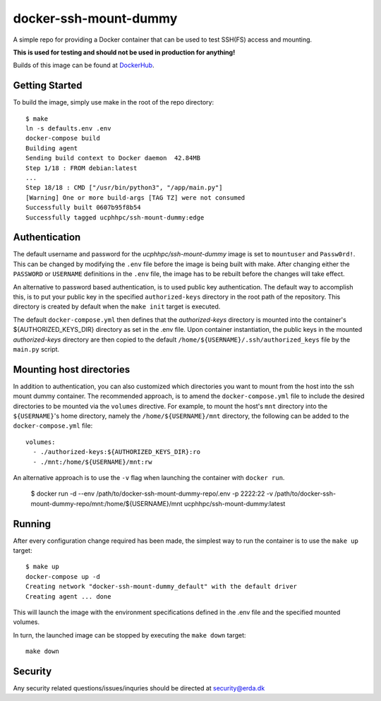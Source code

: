 ======================
docker-ssh-mount-dummy
======================

.. image:: https://img.shields.io/docker/v/ucphhpc/ssh-mount-dummy
    :target: https://hub.docker.com/r/ucphhpc/ssh-mount-dummy

.. image:: https://img.shields.io/docker/pulls/ucphhpc/ssh-mount-dummy
    :target: https://hub.docker.com/r/ucphhpc/ssh-mount-dummy

.. image:: https://img.shields.io/docker/image-size/ucphhpc/ssh-mount-dummy
    :target: https://hub.docker.com/r/ucphhpc/ssh-mount-dummy

A simple repo for providing a Docker container that can be used to test SSH(FS) access and mounting.

**This is used for testing and should not be used in production for anything!**

Builds of this image can be found at `DockerHub <https://hub.docker.com/r/ucphhpc/ssh-mount-dummy>`_.

---------------
Getting Started
---------------

To build the image, simply use make in the root of the repo directory::

    $ make
    ln -s defaults.env .env
    docker-compose build 
    Building agent
    Sending build context to Docker daemon  42.84MB
    Step 1/18 : FROM debian:latest
    ...
    Step 18/18 : CMD ["/usr/bin/python3", "/app/main.py"]
    [Warning] One or more build-args [TAG TZ] were not consumed
    Successfully built 0607b95f8b54
    Successfully tagged ucphhpc/ssh-mount-dummy:edge

--------------
Authentication
--------------

The default username and password for the `ucphhpc/ssh-mount-dummy` image is set to ``mountuser`` and ``Passw0rd!``.
This can be changed by modifying the ``.env`` file before the image is being built with make.
After changing either the ``PASSWORD`` or ``USERNAME`` definitions in the ``.env`` file, the image has to be rebuilt before the changes
will take effect.

An alternative to password based authentication, is to used public key authentication.
The default way to accomplish this, is to put your public key in the specified ``authorized-keys`` directory in the root path of the repository.
This directory is created by default when the ``make init`` target is executed.

The default ``docker-compose.yml`` then defines that the `authorized-keys` directory is mounted into the container's ${AUTHORIZED_KEYS_DIR} directory as set in the .env file.
Upon container instantiation, the public keys in the mounted `authorized-keys` directory are then copied to the default ``/home/${USERNAME}/.ssh/authorized_keys`` file by the ``main.py`` script.

-------------------------
Mounting host directories
-------------------------

In addition to authentication, you can also customized which directories you want to mount from the host into the ssh mount dummy container.
The recommended approach, is to amend the ``docker-compose.yml`` file to include the desired directories to be mounted via the ``volumes`` directive.
For example, to mount the host's ``mnt`` directory into the ``${USERNAME}``'s home directory, namely the ``/home/${USERNAME}/mnt`` directory, the following can be added to the ``docker-compose.yml`` file::

    volumes:
      - ./authorized-keys:${AUTHORIZED_KEYS_DIR}:ro
      - ./mnt:/home/${USERNAME}/mnt:rw

An alternative approach is to use the ``-v`` flag when launching the container with ``docker run``.

    $ docker run -d --env /path/to/docker-ssh-mount-dummy-repo/.env -p 2222:22 -v /path/to/docker-ssh-mount-dummy-repo/mnt:/home/${USERNAME}/mnt ucphhpc/ssh-mount-dummy:latest

-------
Running
-------

After every configuration change required has been made, the simplest way to run the container is to use the ``make up`` target::

    $ make up
    docker-compose up -d
    Creating network "docker-ssh-mount-dummy_default" with the default driver
    Creating agent ... done

This will launch the image with the environment specifications defined in the .env file and the specified mounted volumes.

In turn, the launched image can be stopped by executing the ``make down`` target::

    make down

--------
Security
--------
Any security related questions/issues/inquries should be directed at security@erda.dk
